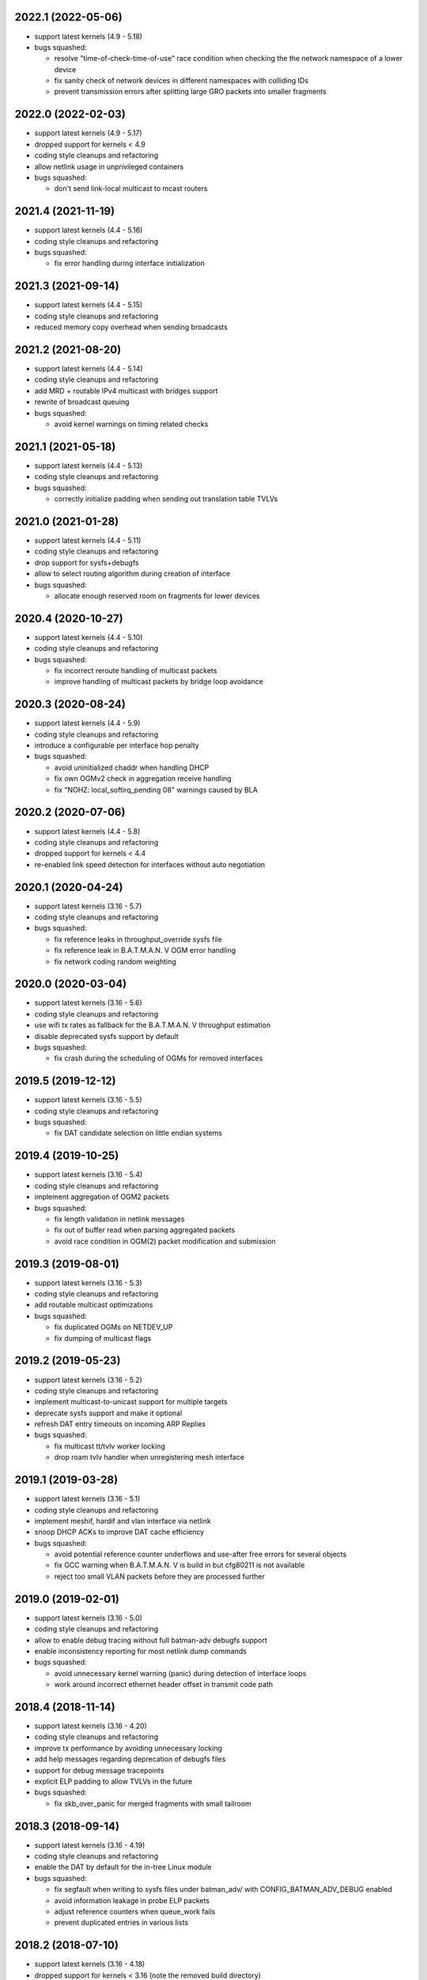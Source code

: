 .. SPDX-License-Identifier: GPL-2.0

2022.1 (2022-05-06)
===================

* support latest kernels (4.9 - 5.18)
* bugs squashed:

  - resolve "time-of-check-time-of-use" race condition when checking the
    the network namespace of a lower device
  - fix sanity check of network devices in different namespaces with
    colliding IDs
  - prevent transmission errors after splitting large GRO packets into
    smaller fragments

2022.0 (2022-02-03)
===================

* support latest kernels (4.9 - 5.17)
* dropped support for kernels < 4.9
* coding style cleanups and refactoring
* allow netlink usage in unprivileged containers
* bugs squashed:

  - don't send link-local multicast to mcast routers

2021.4 (2021-11-19)
===================

* support latest kernels (4.4 - 5.16)
* coding style cleanups and refactoring
* bugs squashed:

  - fix error handling during interface initialization

2021.3 (2021-09-14)
===================

* support latest kernels (4.4 - 5.15)
* coding style cleanups and refactoring
* reduced memory copy overhead when sending broadcasts

2021.2 (2021-08-20)
===================

* support latest kernels (4.4 - 5.14)
* coding style cleanups and refactoring
* add MRD + routable IPv4 multicast with bridges support
* rewrite of broadcast queuing
* bugs squashed:

  - avoid kernel warnings on timing related checks

2021.1 (2021-05-18)
===================

* support latest kernels (4.4 - 5.13)
* coding style cleanups and refactoring
* bugs squashed:

  - correctly initialize padding when sending out translation table TVLVs

2021.0 (2021-01-28)
===================

* support latest kernels (4.4 - 5.11)
* coding style cleanups and refactoring
* drop support for sysfs+debugfs
* allow to select routing algorithm during creation of interface
* bugs squashed:

  - allocate enough reserved room on fragments for lower devices

2020.4 (2020-10-27)
===================

* support latest kernels (4.4 - 5.10)
* coding style cleanups and refactoring
* bugs squashed:

  - fix incorrect reroute handling of multicast packets
  - improve handling of multicast packets by bridge loop avoidance

2020.3 (2020-08-24)
===================

* support latest kernels (4.4 - 5.9)
* coding style cleanups and refactoring
* introduce a configurable per interface hop penalty
* bugs squashed:

  - avoid uninitialized chaddr when handling DHCP
  - fix own OGMv2 check in aggregation receive handling
  - fix "NOHZ: local_softirq_pending 08" warnings caused by BLA

2020.2 (2020-07-06)
===================

* support latest kernels (4.4 - 5.8)
* coding style cleanups and refactoring
* dropped support for kernels < 4.4
* re-enabled link speed detection for interfaces without auto negotiation

2020.1 (2020-04-24)
===================

* support latest kernels (3.16 - 5.7)
* coding style cleanups and refactoring
* bugs squashed:

  - fix reference leaks in throughput_override sysfs file
  - fix reference leak in B.A.T.M.A.N. V OGM error handling
  - fix network coding random weighting

2020.0 (2020-03-04)
===================

* support latest kernels (3.16 - 5.6)
* coding style cleanups and refactoring
* use wifi tx rates as fallback for the B.A.T.M.A.N. V throughput estimation
* disable deprecated sysfs support by default
* bugs squashed:

  - fix crash during the scheduling of OGMs for removed interfaces

2019.5 (2019-12-12)
===================

* support latest kernels (3.16 - 5.5)
* coding style cleanups and refactoring
* bugs squashed:

  - fix DAT candidate selection on little endian systems

2019.4 (2019-10-25)
===================

* support latest kernels (3.16 - 5.4)
* coding style cleanups and refactoring
* implement aggregation of OGM2 packets
* bugs squashed:

  - fix length validation in netlink messages
  - fix out of buffer read when parsing aggregated packets
  - avoid race condition in OGM(2) packet modification and submission

2019.3 (2019-08-01)
===================

* support latest kernels (3.16 - 5.3)
* coding style cleanups and refactoring
* add routable multicast optimizations
* bugs squashed:

  - fix duplicated OGMs on NETDEV_UP
  - fix dumping of multicast flags

2019.2 (2019-05-23)
===================

* support latest kernels (3.16 - 5.2)
* coding style cleanups and refactoring
* implement multicast-to-unicast support for multiple targets
* deprecate sysfs support and make it optional
* refresh DAT entry timeouts on incoming ARP Replies
* bugs squashed:

  - fix multicast tt/tvlv worker locking
  - drop roam tvlv handler when unregistering mesh interface

2019.1 (2019-03-28)
===================

* support latest kernels (3.16 - 5.1)
* coding style cleanups and refactoring
* implement meshif, hardif and vlan interface via netlink
* snoop DHCP ACKs to improve DAT cache efficiency
* bugs squashed:

  - avoid potential reference counter underflows and use-after free errors for
    several objects
  - fix GCC warning when B.A.T.M.A.N. V is build in but cfg80211 is not
    available
  - reject too small VLAN packets before they are processed further

2019.0 (2019-02-01)
===================

* support latest kernels (3.16 - 5.0)
* coding style cleanups and refactoring
* allow to enable debug tracing without full batman-adv debugfs support
* enable inconsistency reporting for most netlink dump commands
* bugs squashed:

  - avoid unnecessary kernel warning (panic) during detection of interface loops
  - work around incorrect ethernet header offset in transmit code path

2018.4 (2018-11-14)
===================

* support latest kernels (3.16 - 4.20)
* coding style cleanups and refactoring
* improve tx performance by avoiding unnecessary locking
* add help messages regarding deprecation of debugfs files
* support for debug message tracepoints
* explicit ELP padding to allow TVLVs in the future
* bugs squashed:

  - fix skb_over_panic for merged fragments with small tailroom

2018.3 (2018-09-14)
===================

* support latest kernels (3.16 - 4.19)
* coding style cleanups and refactoring
* enable the DAT by default for the in-tree Linux module
* bugs squashed:

  - fix segfault when writing to sysfs files under batman_adv/ with
    CONFIG_BATMAN_ADV_DEBUG enabled
  - avoid information leakage in probe ELP packets
  - adjust reference counters when queue_work fails
  - prevent duplicated entries in various lists


2018.2 (2018-07-10)
===================

* support latest kernels (3.16 - 4.18)
* dropped support for kernels < 3.16 (note the removed build directory)
* coding style cleanups and refactoring
* avoid old nodes disabling multicast optimizations completely
* disable ethtool based B.A.T.M.A.N. V speed detection for virtual interfaces
* enable B.A.T.M.A.N. V compilation by default
* disable debugfs support by default
* bugs squashed:

  - fix TT sync flags for intermediate TT responses
  - avoid race in TT TVLV allocator helper
  - prevent TT request storms by not sending inconsistent TT TVLVs
  - fix best gw refcnt after netlink dump
  - adjust debugfs paths for interfaces after a namechange
  - fix single entry TT non-sync flag storage
  - fix multicast TT issues with bogus ROAM flags
  - work around insufficient memory initialization in cfg80211's station info

2018.1 (2018-04-25)
===================

* support latest kernels (3.2 - 4.17)
* coding style cleanups and refactoring
* add DAT cache and multicast flags netlink support
* avoid redundant multicast TT entries
* bugs squashed:

  - update data pointers after skb_cow()
  - fix header size check in batadv_dbg_arp()
  - fix skbuff rcsum on packet reroute
  - fix multicast-via-unicast transmission with AP isolation
  - fix packet loss for broadcasted DHCP packets to a server
  - fix multicast packet loss with a single WANT_ALL_IPV4/6 flag

2018.0 (2018-02-26)
===================

* support latest kernels (3.2 - 4.16)
* coding style cleanups and refactoring
* mark licenses clearer, change UAPI header from ISC to MIT
* bugs squashed:

  - fix packet checksum handling in receive path
  - fix handling of large number of interfaces
  - fix netlink dumping of gateways and BLA claims+backbones

2017.4 (2017-12-05)
===================

* support latest kernels (3.2 - 4.15)
* coding style cleanups and refactoring
* documentation cleanup
* bugs squashed:

  - avoid spurious warnings from bat_v neigh_cmp implementation
  - fix check of gateway availability in B.A.T.M.A.N. V
  - fix locking for bidirectional TQ check counters
  - remove leak of stack bits in fragmentation header priority


2017.3 (2017-09-28)
===================

* support latest kernels (3.2 - 4.14)
* coding style cleanups and refactoring
* bugs squashed:

  - fix TT sync flag inconsistencies
  - ignore invalid throughput values from wifi interfaces


2017.2 (2017-07-28)
===================

* support latest kernels (3.2 - 4.13)
* avoid bridge loop detection mac addresses in translation tables
* coding style cleanups and refactoring
* bugs squashed:

  - ignore invalid throughput values from wifi interfaces


2017.1 (2017-05-23)
===================

* support latest kernels (3.2 - 4.12)
* bridge loop avoidance improvements for various corner cases
* reduction of maximum fragment size
* coding style cleanups and refactoring
* bugs squashed:

  - fix rx packet/bytes stats on local DAT ARP reply


2017.0.1 (2017-03-07)
=====================

* support latest kernels (3.2 - 4.11)
* bugs squashed:

  - avoid API incompatibilities with new EWMA implementation
  - generate equally size fragments to reduce chance of padding or MTU problems
  - fix initialization of gateway sel class when BATMAN_V is compiled in


2017.0 (2017-02-28)
===================

* support latest kernels (3.2 - 4.11)
* remove bridge loop avoidance addresses from translation table
* allow to build B.A.T.M.A.N. V without cfg80211 integration on Linux < 3.16
* coding style cleanups and refactoring
* bugs squashed:

  - fix interface reference counter on fragmentation errors
  - avoid double free on fragment merge error
  - fix support for up to 16 fragments
  - fix build of multicast compatibility code on some architectures


2016.5 (2016-12-15)
===================

* support latest kernels (3.2 - 4.10)
* change installation path back to $INSTALL_MOD_DIR/updates/net/batman-adv
* add simple (re)broadcast avoidance
* reduce multicast TT and TVLV update delays under B.A.T.M.A.N. V
* support B.A.T.M.A.N. V throughput detection when using VLANs on top of WiFi
* improve documentation of sysfs and debugfs files
* coding style cleanups and refactoring
* bugs squashed:

  - detect missing primaryif during tp_send as error
  - fix re-adding of previously removed interfaces via rtnetlink
  - fix rare race conditions on interface removal
  - handle allocation error when generating TT responses


2016.4 (2016-10-27)
===================

* support latest kernels (3.2 - 4.9)
* add GW selection algorithm for B.A.T.M.A.N. V
* add support for querying most tables/lists via netlink
* adjusted device modifications for easier handling via rtnl (ip-link)
* disabled (bad) debugfs support in network namespaces
* add improved compat-patches support (note the new build directory)
* reduced translation table memory consumption
* coding style cleanups and refactoring
* bugs squashed:

  - avoid locking problems when modifying interfaces
  - fix sysfs errors on fast device deletion/creation events
  - add missing memory barriers for neighbor list modifications
  - fix tpmeter debug log output


2016.3 (2016-09-01)
===================

* support latest kernels (3.2 - 4.8)
* multicast optimization support for bridged setups
* initial, limited support for batman-adv netlink family
* throughput meter implementation
* support for frame priority in fragment packets
* kernel doc updates and coding style cleanups
* bugs squashed:

  - fix (re-)initialization of ELP tweaking options
  - fix elp packet data reservation
  - fix nullptr dereference after using vlan_insert_tag
  - fix various reference counting bugs in bonding, bla, tt and
    originator code
  - fix speedy join in gateway client mode


2016.2 (2016-06-09)
===================

* support latest kernels (3.2 - 4.7)
* initial, limited support for network namespaces
* kernel doc updates and coding style cleanups
* cleanup of legacy kernel compat code
* support for detection and reporting of complex bridge loops
* bugs squashed:

  - fix some TT issues: double free for full table request structs
    (created problems on multi-core systems) and a double put of VLAN
    objects
  - fix various B.A.T.M.A.N. V issues: fix mac address after address
    change, ELP orig address on secondary interfaces, null pointer
    dereference in metric comparison, refcount issues, ...
  - fix skb deref after transmission
  - avoid duplicate neigh_node additions
  - replace WARN with rate limited output on non-existing VLAN
  - fix ICMP RR ethernet header access after skb_linearize
  - fix memleak of untagged vlan when removing interface via rtnl-link
  - fix build against Debian Stretch kernels


2016.1 (2016-04-21)
===================

* support latest kernels (3.2 - 4.6)
* drop support for older kernels 2.6.29 - 3.1
* B.A.T.M.A.N. V routing algorithm support
* kernel doc updates and coding style cleanups
* conversion to the kref based reference counting framework
* bugs squashed:

  - fix endless loop in bat-on-bat netdevice check when using veth
  - fix various reference counting issues
  - init neigh node last seen field
  - fix integer overflow in batadv_iv_ogm_calc_tq
  - fix broadcast/ogm queue limit on a removed interface
  - fix DAT candidate selection to use VID
  - fix unexpected free of bcast_own on add_if error
  - check skb size before using encapsulated ETH+VLAN header


2016.0 (2016-01-19)
===================

* support latest kernels (2.6.29 - 4.5)
* add list of unique single hop neighbors and export it via debugfs
* massive kernel doc updates and coding style cleanups
* redesign/fix RCU handling when cleaning up to avoid bad memory access
* increase bridge loop avoidance wait time to 60 seconds
* remove bridge loop avoidance state when it gets disabled
* support for interfaces which switch from non-ethernet to ethernet mode
* bugs squashed:

  - fix lockdep splat when doing mcast_free or batadv_tlv_container_remove
  - fix invalid memory access when shrinking buffer for the OGM-return-rate
    measurement on interface removal


2015.2 (2015-11-23)
===================

* support latest kernels (2.6.29 - 4.4)
* cleanup of coding style and kernel docs
* fix includes in various files
* add lower layer head/tail room to avoid problems when slave devices
  encapsulate packets and have not enough space available
* fix hard_header_len which allows sending packets shorter than 64byte
* Remove obsolete deleted attribute for gateway node to simplify
  code and avoid delayed free of structures referenced by the gateway
* Add lockdep asserts to find locking problems
* bugs squashed:

  - Fix gw_bandwidth calculation on 32 bit systems
  - prevent potential hlist double deletion
  - fix soft interface access on unload
  - fix invalid stack access in DAT
  - lock CRC access in bridge loop avoidance
  - fix TT client duplicate detection with VLANs
  - fix excess VLANs in TT requests
  - avoid keeping false temporary TT entries
  - fix TT speedy join for DAT cache replies
  - fix TT memory leak on add with invalid VLAN


2015.1 (2015-08-04)
===================

* support latest kernels (2.6.29 - 4.2)
* cleanup of coding style
* cleanup of the compatibility layer
* convert to the Linux source directory structure
* adjust default configuration

  - disable network coding
  - enable bridge loop avoidance

* bugs squashed:

  - avoid DAT to mess up local LAN state
  - fix race conditions in DAT/NC/TT/MCAST TVLV handlers
  - fix build system POSIX compatibility
  - fix gateway selection in fast connection (1) gw_mode
  - fix initialization of detected gateway, which caused hangs on unloads
  - fix race conditions in the translation table
  - fix kernel crash due to missing NULL checks in vlan handlers
  - fix potentially broken header access by multicast optimization
  - fix broadcast packets cleanup for purged outgoing interface


2015.0 (2015-04-28)
===================

* support latest kernels (2.6.29 - 4.1)
* cleanup of coding style and add kerneldoc
* bugs squashed:
  - fix incorrect lockdep warning in network coding
  - fix condition when bonding should be used
  - fix support of bridged batman-adv devices with kernel < 2.6.39


2014.4.0 (2015-01-05)
=====================

* support latest kernels (2.6.29 - 3.19)
* double default hop penalty
* bugs squashed:

  - fix wrong size calculations and out of order support in
    fragmentation (fixes CVE-2014-9428)
  - fix double fetch in RCU for old kernels (<3.9)
  - fix NULL dereference and check in gateway code
  - fix multicast counters
  - fix network coding SKB control block initialization
  - fix last_seen initialization for orig nodes


2014.3.0 (2014-07-21)
=====================

* support latest kernels (2.6.29 - 3.16)
* drop QinQ claim frames in bridge loop avoidance
* fix a bogus warning from batadv_is_on_batman_iface()
* removed SET_ETHTOOL_OPS
* style improvements:

  - remove semi-colon after macro definition
  - add blank line between declarations and the rest of the code


2014.2.0 (2014-05-15)
=====================

* support latest kernels (2.6.29 - 3.15)
* add multicast optimization for certain type of multicast networks
  to send data only to nodes actually registered using new TVLVs
  and the translation table
* use ether_addr_copy instead of memcpy
* remove obsolete reset mac headers
* bugs squashed:

  - fix various (reference counting) bugs introduced by the multi
    interface optimization
  - fix a reference count problem when sending fragmented packets
  - count references for originator nodes referenced by gateway
  - fix local TT check for outgoing arp requests in DAT
  - fix TT inconsistencies when VLANs are re-created very fast
  - update TT entries for each VLAN when the MAC address of the
    parent interface is changed
  - improve documentation of DAT, TT and general kerneldoc


2014.1.0 (2014-03-13)
=====================

* support latest kernels (2.6.29 - 3.14)
* add mesh wide multi interface optimization, which replaces the old
  interface alternating and bonding features with a new network wide
  implementation
* add mesh wide client isolation based on fwmark by using and
  propagating the new isolation flag in TT
* send every DHCP packet as bat-unicast when gateway feature is used
* add new build checks for packet sizes to avoid architecture dependent
  problems
* bugs squashed:

  - deselect current gateway when switching away from client mode
  - fix batman-adv header MTU calculation
  - fix potential paging error for unicast transmissions
  - fix vlan refcounter imbalance on failure paths
  - fix TT-TVLV parsing and a TVLV leak
  - fix TT CRC computation by ensuring byte order
  - fix function names, paranthesis, comments, warnings, chachacha ...


2014.0.0 (2014-01-04)
=====================

* support latest kernels (2.6.29 - 3.13)
* This release contains major rework to allow better backward compatibility
  in the future. Unfortunately these changes require a bump of the compat
  version to 15, making this and future releases incompatible to the previous
  releases.
* add TVLV container infrastructure for OGMs and TT packets
* remove vis functionality (replaced by userspace tool alfred)
* reorder packet types and flags in packet types
* move some packet members (gw flags, TT, ...) into TVLV containers
* rewrite the fragementation code for more fragments (up to 16), more
  general usage (not only unicast packets) and reassembly on the way
* add VLAN awareness to TT, DAT and AP isolation
* use CRC32 instead of CRC16 for TT
* generalize many functions (neighbor comparison, etc) to prepare
  code-sharing of BATMAN IV and BATMAN V
* set SKB priority according to content (for correct WMM classification)
* add a dummy soft-interface rx mode handler to allow static multicast
  listeners
* bugs squashed:

  - various packet alignment and size fixes (especially on ARM)
  - white space, typos, kernel doc, etc
  - improve backward compatibility code


2013.4.0 (2013-10-13)
=====================

* support latest kernels (2.6.29 - 3.12)
* bugs squashed:

  - fix potential kernel paging errors for unicast transmissions
  - fix network coding initialization for multiple soft interfaces
  - fix BLA VLAN handling regression
  - improve backward compatibility code


2013.3.0 (2013-07-20)
=====================

* support latest kernels (2.6.29 - 3.11)
* send each broadcast only once on non-wireless interfaces
* change VID handling to prepare enhanced VLAN features
* bugs squashed:

  - forward late OGMs from best next hop
  - avoid double free of bat_counters
  - fix rcu barrier miss
  - use the proper header len when checking the TTVN
  - make DAT drop ARP requests targeting local clients

* style improvements, code moving and refactoring


2013.2.0 (2013-04-20)
=====================

* support latest kernels (2.6.29 - 3.10)
* add network coding feature
* add rtnl interface configuration support
* fix rtnl and sysfs locking issue
* avoid duplicate interface enslaving
* bugs squashed:

  - verify tt len to not exceed packet len
  - fix identification of own mac addresses

* style improvements (change seq_printf to seq_puts)


2013.1.0 (2013-03-02)
=====================

* support latest kernels (2.6.29 - 3.9)
* add lots of kerneldoc in types.h
* clean up (kerneldoc alignment, group tt definitions, renaming, ...)
* TT improvements:

  - add CRC to debugging tables
  - ignore multicast addresses
  - reduce local TT timeout from 1 hour to 10 minutes

* Initialize lockdep class keys for hashes
* unbloat bat_priv if debug is not enabled
* bugs squashed

  - fix possible sysfs/rtnl deadlock when deregistering
  - fix some DAT bugs (skb leak, invalid MAC addresses, NULL pointer dereference)


2013.0.0 (2013-01-12)
=====================

* support latest kernels (2.6.29 - 3.8)
* cleanup of coding style and add kerneldoc
* add new distributed ARP table feature to cache ARP entries
* remove __packed attribute whenever possible to allow better compiler
  optimizations
* use kernel-registered BATMAN Ethernet type
* block ECTP traffic to remove integration problems when using BLA
* allow roaming multiple times in TT
* bugs squashed

  - fix lockdeps for interfaces
  - disallow batman-over-batman configurations
  - various BLA fixes (wait at startup, hashing, duplist, ...)
  - fix TT roaming cases
  - fix TT packet rerouting
  - fix TT flags handling
  - fix speedy join/BLA interaction bug
  - fix random jitter calculation


2012.4.0 (2012-10-29)
=====================

* support latest kernels (2.6.29 - 3.7)
* cleanup of coding style
* integration of remaining packet counters in ethtool statistic
* speedy join of new non-mesh clients based on broadcast packets
* added bridge loop avoidance backbone gateway debugfs table
* workaround for kernel bug when running on top of vlan device
* bugs squashed

  - announcement of own MAC address after modification
  - wrong counting of received OGMs on x86
  - route flapping in multiple interfaces setup
  - receiving of translation table requests for foreign nodes
  - invalid memory access after failure during the interface appending
  - wrong calculation of packet crc which lead to dropping of broadcast
    packets when bridge loop avoidance is enabled


2012.3.0 (2012-08-19)
=====================

* support latest kernels (2.6.29 - 3.6)
* added namespace-like prefix for all batman-adv symbols
* integrated extended statistic support using ethtool
* important bugs fixed

  - correct endianness for translation table crc
  - avoid race condition in translation table replacements
  - ensure gateway gets selected
  - allow broadcasts with enabled AP isolation
  - fix vis output for multiple interface configurations
  - fix race condition during adds in hashes
  - fix dropped DHCP packets with enabled bridge loop avoidance and gateway
    support
  - don't leak information through uninitialized packets fields


2012.2.0 (2012-06-12)
=====================

* support latest kernels (2.6.29 - 3.5)
* cleanup of coding style (use of named constants instead of values, refactored
  code to reduce readability, replace bitarrays with kernel functionality, ...)
* tweaking hop penalty to reduce route flapping
* enhanced the framework to support multiple routing algorithms
* reimplemented the bridge loop avoidance with support for multiple active
  backbone gateways
* some bugs fixed (translation table flag handling, correct unicast rerouting,
  endianness fixed for translation table crc, avoid of routing loops by being
  strict on forwarded ogms, ...)


2012.1.0 (2012-03-30)
=====================

* support latest kernels (2.6.29 - 3.4)
* makefile rewrite (install target, cleanups, new selection system for features)
* cleanup of coding style (explicit marking of common headers, common unit for
  time specific defines, ...)
* Added framework to switch between different routing algorithms
* some bugs fixes (distinguish between wrap-around ttvn and uninitialized ttvn
  value, ...)


2012.0.0 (2012-02-05)
=====================

* support latest kernels (2.6.29 - 3.3)
* Fix bat_socket_read memory corruption (CVE-2011-4604)
* Cleanup of gateway handling code
* many bugs (hang when softif creation fails, memory leaks when hashes
  table cannot be filled, wrong filter for missed ogms, many smaller
  translation table problems, ...) fixed


2011.4.0 (2011-11-13)
=====================

* support latest kernels (2.6.29 - 3.2)
* starting of code refactoring to support multiple protocol versions
* added support for AP-isolation to prevent non-mesh WIFI clients to talk to
  each other over the mesh
* some bugs (memory leaks in the translation table, wrong initialization of
  ethernet addresses of translation table entries, ...) squashed


2011.3.1 (2011-10-18)
=====================

* don't send all packets to selected gateway as broadcast
* prevent translation table corruptions caused by uninitialized memory and
  invalid sizes send through client announcement mechanism


2011.3.0 (2011-08-21)
=====================

* support latest kernels (2.6.29 - 3.1)
* remove compat code for < 2.6.29
* cleanup of coding style
* improve client and roaming announcement mechanisms
* add framework to inform userspace of gateway changes using uevent
* improve gateway handling to filter out incoming DHCP renewal requests
* many bugs (acceptance of delayed rebroadcasts, unsigned char on powerpc used
  to store -1, ...) squashed


2011.2.0 (2011-06-19)
=====================

* support latest kernels (2.6.21 - 3.0)
* cleanup of coding style
* rename of HNA to TT
* support for multi vlan in bridge loop detection
* many bug fixes (rcu protection of router/primary_if/softif_neigh,
  race condition in TQ calculation, deadlock when creating new mesh
  interfaces, ...)


2011.1.0 (2011-04-17)
=====================

* support latest kernels (2.6.21 - 2.6.39)
* cleanup of coding style
* removal of the big orig_hash lock and usage of fine grained locking
* many bug fixes (fragmented packets linearisation, fragments numbering,
  verification of added interfaces, ...)


2011.0.0 (2011-01-29)
=====================

* support latest kernels (2.6.21 - 2.6.38)
* conversion of reference counting to kref
* allow merging and refragmentation of unicast packets during transfers
* add softif bridge loop detection
* make hop_penalty configurable through sysfs
* reimplement most of the batman-adv hash functionality
* support for optimized DHCP based gateway selection
* cleanup of the sysfs code


2010.2.0 (2010-11-21)
=====================

* support latest kernels (2.6.21 - 2.6.37)
* further cleanup of coding style
* new rcu and referenced based interface management
* support for multiple mesh clouds
* create packets directly in socket buffers
* add layer2 unicast packet fragmentation
* usage of optimised kernel functionality for ogm counting
* many bugs (false warnings, processing of big ogms, ...) squashed


2010.1.0 (2010-09-04)
=====================

* support latest kernels (2.6.21 - 2.6.36)
* further cleanup of coding style
* recording of routes for batman icmp messages
* move of complex sysfs files to debugfs
* change output of all sysfs files to single-value-only
* reintroduce virtual file for the debug log
* bonding and alternating added
* add ttl to broadcasts
* change all sequence numbers to 32 bit
* show last-seen in originator table
* many bugs (rounding issues, locking, netdev event handler, ...) squashed


2010.0.0 (2010-06-18)
=====================

* support latest kernels (2.6.21 - 2.6.35)
* further code refactoring and cleaning for coding style
* move from procfs based configuration to sysfs
* reorganized sequence number handling
* limit queue lengths for batman and broadcast packets
* many bugs (endless loop and rogue packets on shutdown, wrong tcpdump output,
  missing frees in error situations, sleeps in atomic contexts) squashed


0.2.1 (2010-03-21)
==================

* support latest kernels (2.6.20 - 2.6.33)
* receive packets directly using skbs, remove old sockets and threads
* fix various regressions in the vis server
* don't disable interrupts while sending
* replace internal logging mechanism with standard kernel logging
* move vis formats into userland, one general format remains in the kernel
* allow MAC address to be set, correctly initialize them
* code refactoring and cleaning for coding style
* many bugs (null pointers, locking, hash iterators) squashed


0.2 (2009-11-07)
================

* support latest kernels (2.6.20 - 2.6.31)
* temporary routing loops / TTL code bug / ghost entries in originator table fixed
* internal packet queue for packet aggregation & transmission retry (ARQ)
  for payload broadcasts added
* interface detection converted to event based handling to avoid timers
* major linux coding style adjustments applied
* all kernel version compatibility functions has been moved to compat.h
* use random ethernet address generator from the kernel
* /sys/module/batman_adv/version to export kernel module version
* vis: secondary interface export for dot draw format + JSON output format added
* many bugs (alignment issues, race conditions, deadlocks, etc) squashed


0.1 (2008-12-28)
================

* support latest kernels (2.6.20 - 2.6.28)
* LOTS of cleanup: locking, stack usage, memory leaks
* Change Ethertype from 0x0842 to 0x4305
  unregistered at IEEE, if you want to sponsor an official Ethertype ($2500)
  please contact us


0.1-beta (2008-05-05)
=====================

* layer 2 meshing based on BATMAN TQ algorithm in kernelland
* operates on any ethernet like interface
* supports IPv4, IPv6, DHCP, etc
* is controlled via /proc/net/batman-adv/
* bridging via brctl is supported
* interface watchdog (interfaces can be (de)activated dynamically)
* offers integrated vis server which meshes/syncs with other vis servers in range
